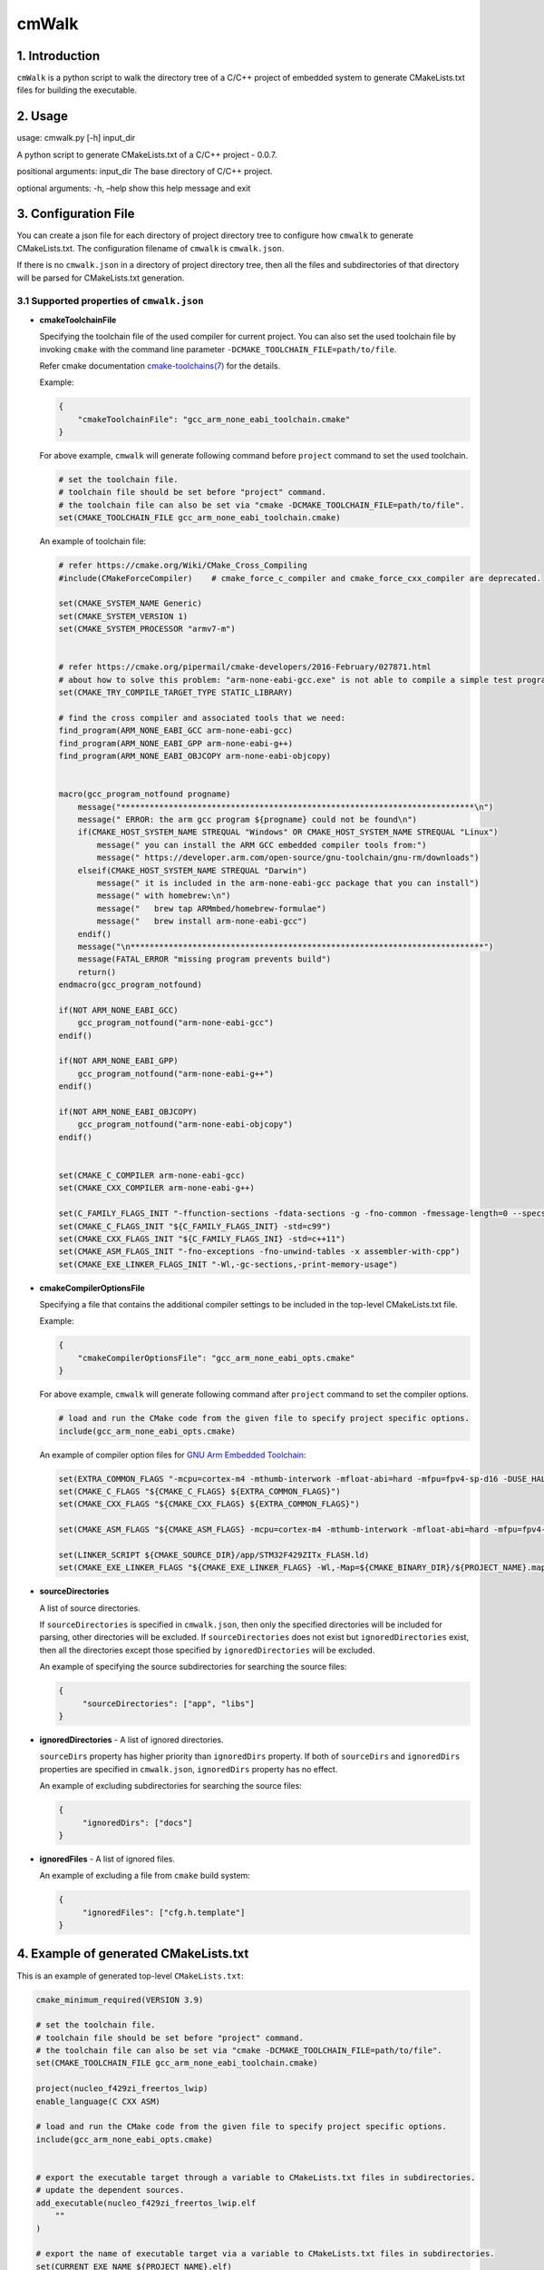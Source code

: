 cmWalk
======

1. Introduction
---------------

``cmWalk`` is a python script to walk the directory tree of a C/C++
project of embedded system to generate CMakeLists.txt files for building
the executable.

2. Usage
--------

usage: cmwalk.py [-h] input_dir

A python script to generate CMakeLists.txt of a C/C++ project - 0.0.7.

positional arguments: input_dir The base directory of C/C++ project.

optional arguments: -h, –help show this help message and exit

3. Configuration File
---------------------

You can create a json file for each directory of project directory tree
to configure how ``cmwalk`` to generate CMakeLists.txt. The
configuration filename of ``cmwalk`` is ``cmwalk.json``.

If there is no ``cmwalk.json`` in a directory of project directory tree, then all the files and
subdirectories of that directory will be parsed for CMakeLists.txt generation.

3.1 Supported properties of ``cmwalk.json``
~~~~~~~~~~~~~~~~~~~~~~~~~~~~~~~~~~~~~~~~~~~

-  **cmakeToolchainFile**

   Specifying the toolchain file of the used compiler for current
   project. You can also set the used toolchain file by invoking
   ``cmake`` with the command line parameter
   ``-DCMAKE_TOOLCHAIN_FILE=path/to/file``.

   Refer cmake documentation
   `cmake-toolchains(7) <https://cmake.org/cmake/help/latest/manual/cmake-toolchains.7.html>`__
   for the details.

   Example:

   .. code:: json

        {
            "cmakeToolchainFile": "gcc_arm_none_eabi_toolchain.cmake"
        }

   For above example, ``cmwalk`` will generate following command before ``project`` command to set the used toolchain.

   .. code:: cmake

        # set the toolchain file.
        # toolchain file should be set before "project" command.
        # the toolchain file can also be set via "cmake -DCMAKE_TOOLCHAIN_FILE=path/to/file".
        set(CMAKE_TOOLCHAIN_FILE gcc_arm_none_eabi_toolchain.cmake)

   An example of toolchain file:

   .. code:: cmake

       # refer https://cmake.org/Wiki/CMake_Cross_Compiling
       #include(CMakeForceCompiler)    # cmake_force_c_compiler and cmake_force_cxx_compiler are deprecated.

       set(CMAKE_SYSTEM_NAME Generic)
       set(CMAKE_SYSTEM_VERSION 1)
       set(CMAKE_SYSTEM_PROCESSOR "armv7-m")


       # refer https://cmake.org/pipermail/cmake-developers/2016-February/027871.html
       # about how to solve this problem: "arm-none-eabi-gcc.exe" is not able to compile a simple test program.
       set(CMAKE_TRY_COMPILE_TARGET_TYPE STATIC_LIBRARY)

       # find the cross compiler and associated tools that we need:
       find_program(ARM_NONE_EABI_GCC arm-none-eabi-gcc)
       find_program(ARM_NONE_EABI_GPP arm-none-eabi-g++)
       find_program(ARM_NONE_EABI_OBJCOPY arm-none-eabi-objcopy)


       macro(gcc_program_notfound progname)
           message("**************************************************************************\n")
           message(" ERROR: the arm gcc program ${progname} could not be found\n")
           if(CMAKE_HOST_SYSTEM_NAME STREQUAL "Windows" OR CMAKE_HOST_SYSTEM_NAME STREQUAL "Linux")
               message(" you can install the ARM GCC embedded compiler tools from:")
               message(" https://developer.arm.com/open-source/gnu-toolchain/gnu-rm/downloads")
           elseif(CMAKE_HOST_SYSTEM_NAME STREQUAL "Darwin")
               message(" it is included in the arm-none-eabi-gcc package that you can install")
               message(" with homebrew:\n")
               message("   brew tap ARMmbed/homebrew-formulae")
               message("   brew install arm-none-eabi-gcc")
           endif()
           message("\n**************************************************************************")
           message(FATAL_ERROR "missing program prevents build")
           return()
       endmacro(gcc_program_notfound)

       if(NOT ARM_NONE_EABI_GCC)
           gcc_program_notfound("arm-none-eabi-gcc")
       endif()

       if(NOT ARM_NONE_EABI_GPP)
           gcc_program_notfound("arm-none-eabi-g++")
       endif()

       if(NOT ARM_NONE_EABI_OBJCOPY)
           gcc_program_notfound("arm-none-eabi-objcopy")
       endif()


       set(CMAKE_C_COMPILER arm-none-eabi-gcc)
       set(CMAKE_CXX_COMPILER arm-none-eabi-g++)

       set(C_FAMILY_FLAGS_INIT "-ffunction-sections -fdata-sections -g -fno-common -fmessage-length=0 --specs=nosys.specs --specs=nano.specs")
       set(CMAKE_C_FLAGS_INIT "${C_FAMILY_FLAGS_INIT} -std=c99")
       set(CMAKE_CXX_FLAGS_INIT "${C_FAMILY_FLAGS_INI} -std=c++11")
       set(CMAKE_ASM_FLAGS_INIT "-fno-exceptions -fno-unwind-tables -x assembler-with-cpp")
       set(CMAKE_EXE_LINKER_FLAGS_INIT "-Wl,-gc-sections,-print-memory-usage")

-  **cmakeCompilerOptionsFile**

   Specifying a file that contains the additional compiler settings
   to be included in the top-level CMakeLists.txt file.

   Example:

   .. code:: json

       {
           "cmakeCompilerOptionsFile": "gcc_arm_none_eabi_opts.cmake"
       }

   For above example, ``cmwalk`` will generate following command after ``project`` command to set the compiler options.

   .. code:: cmake

       # load and run the CMake code from the given file to specify project specific options.
       include(gcc_arm_none_eabi_opts.cmake)

   An example of compiler option files for `GNU Arm Embedded
   Toolchain <https://developer.arm.com/open-source/gnu-toolchain/gnu-rm>`__:

   .. code:: cmake

       set(EXTRA_COMMON_FLAGS "-mcpu=cortex-m4 -mthumb-interwork -mfloat-abi=hard -mfpu=fpv4-sp-d16 -DUSE_HAL_DRIVER -DSTM32F429xx")
       set(CMAKE_C_FLAGS "${CMAKE_C_FLAGS} ${EXTRA_COMMON_FLAGS}")
       set(CMAKE_CXX_FLAGS "${CMAKE_CXX_FLAGS} ${EXTRA_COMMON_FLAGS}")

       set(CMAKE_ASM_FLAGS "${CMAKE_ASM_FLAGS} -mcpu=cortex-m4 -mthumb-interwork -mfloat-abi=hard -mfpu=fpv4-sp-d16")

       set(LINKER_SCRIPT ${CMAKE_SOURCE_DIR}/app/STM32F429ZITx_FLASH.ld)
       set(CMAKE_EXE_LINKER_FLAGS "${CMAKE_EXE_LINKER_FLAGS} -Wl,-Map=${CMAKE_BINARY_DIR}/${PROJECT_NAME}.map -T${LINKER_SCRIPT}")

-  **sourceDirectories**

   A list of source directories.

   If ``sourceDirectories`` is specified in ``cmwalk.json``, then only
   the specified directories will be included for parsing, other
   directories will be excluded. If ``sourceDirectories`` does not exist
   but ``ignoredDirectories`` exist, then all the directories except
   those specified by ``ignoredDirectories`` will be excluded.

   An example of specifying the source subdirectories for searching the
   source files:

   .. code:: json

       {
            "sourceDirectories": ["app", "libs"]
       }

-  **ignoredDirectories** - A list of ignored directories.

   ``sourceDirs`` property has higher priority than ``ignoredDirs``
   property. If both of ``sourceDirs`` and ``ignoredDirs`` properties
   are specified in ``cmwalk.json``, ``ignoredDirs`` property has no
   effect.

   An example of excluding subdirectories for searching the source
   files:

   .. code:: json

       {
            "ignoredDirs": ["docs"]
       }

-  **ignoredFiles** - A list of ignored files.

   An example of excluding a file from ``cmake`` build system:

   .. code:: json

       {
            "ignoredFiles": ["cfg.h.template"]
       }


4. Example of generated CMakeLists.txt
--------------------------------------

This is an example of generated top-level ``CMakeLists.txt``:

.. code:: cmake

    cmake_minimum_required(VERSION 3.9)

    # set the toolchain file.
    # toolchain file should be set before "project" command.
    # the toolchain file can also be set via "cmake -DCMAKE_TOOLCHAIN_FILE=path/to/file".
    set(CMAKE_TOOLCHAIN_FILE gcc_arm_none_eabi_toolchain.cmake)

    project(nucleo_f429zi_freertos_lwip)
    enable_language(C CXX ASM)

    # load and run the CMake code from the given file to specify project specific options.
    include(gcc_arm_none_eabi_opts.cmake)


    # export the executable target through a variable to CMakeLists.txt files in subdirectories.
    # update the dependent sources.
    add_executable(nucleo_f429zi_freertos_lwip.elf
        ""
    )

    # export the name of executable target via a variable to CMakeLists.txt files in subdirectories.
    set(CURRENT_EXE_NAME ${PROJECT_NAME}.elf)
    # load and run the CMake code from subdirectories for current target.
    include(app/CMakeLists.txt)
    include(libs/CMakeLists.txt)

    # if compiler is GNU gcc/g++, then generate *.bin & *.hex files.
    if ("${CMAKE_C_COMPILER_ID}" STREQUAL "GNU")
        # generate the hex file from the built target.
        set(HEX_FILE ${PROJECT_NAME}.hex)
        add_custom_command(TARGET ${PROJECT_NAME}.elf POST_BUILD
            COMMAND ${CMAKE_OBJCOPY} -O ihex $<TARGET_FILE:${PROJECT_NAME}.elf> ${HEX_FILE}
            COMMENT "Building ${HEX_FILE}...")

        # generate the bin file from the built target.
        set(BIN_FILE ${PROJECT_NAME}.bin)
        add_custom_command(TARGET ${PROJECT_NAME}.elf POST_BUILD
            COMMAND ${CMAKE_OBJCOPY} -O binary $<TARGET_FILE:${PROJECT_NAME}.elf> ${BIN_FILE}
            COMMENT "Building ${BIN_FILE}...")
    endif()

5. References
-------------

1. `Enhanced source file handling with target_sources() –
   Crascit <https://crascit.com/2016/01/31/enhanced-source-file-handling-with-target_sources/>`__
2. `CLion for embedded development \| CLion
   Blog <https://blog.jetbrains.com/clion/2016/06/clion-for-embedded-development/>`__


